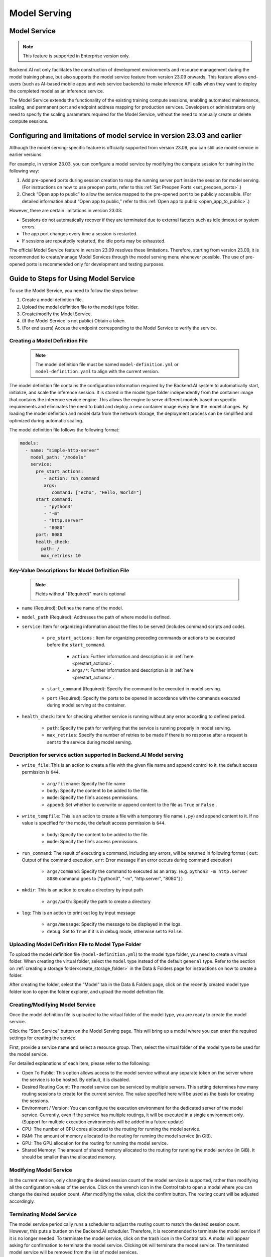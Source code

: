 =============
Model Serving
=============

Model Service
-------------

.. note::
   This feature is supported in Enterprise version only.

Backend.AI not only facilitates the construction of development environments 
and resource management during the model training phase, but also supports 
the model service feature from version 23.09 onwards. This feature allows 
end-users (such as AI-based mobile apps and web service backends) to make
inference API calls when they want to deploy the completed model as an 
inference service.

.. image:: model-serving-diagram.png
   :width: 500
   :align: center
   :alt: Model serving diagram

The Model Service extends the functionality of the existing training
compute sessions, enabling automated maintenance, scaling, and permanent
port and endpoint address mapping for production services. Developers or
administrators only need to specify the scaling parameters required for
the Model Service, without the need to manually create or delete compute
sessions.

Configuring and limitations of model service in version 23.03 and earlier
-------------------------------------------------------------------------

Although the model serving-specific feature is officially supported from 
version 23.09, you can still use model service in earlier versions.

For example, in version 23.03, you can configure a model service by
modifying the compute session for training in the following way:

1. Add pre-opened ports during session creation to map the running
   server port inside the session for model serving. 
   (For instructions on how to use preopen ports, refer to this :ref:`Set Preopen Ports <set_preopen_ports>`.)

2. Check “Open app to public” to allow the service mapped to the
   pre-opened port to be publicly accessible. 
   (For detailed information about “Open app to public,” refer to this :ref:`Open app to public <open_app_to_public>`.)

However, there are certain limitations in version 23.03:

-  Sessions do not automatically recover if they are terminated due to
   external factors such as idle timeout or system errors.
-  The app port changes every time a session is restarted.
-  If sessions are repeatedly restarted, the idle ports may be
   exhausted.

The official Model Service feature in version 23.09 resolves these
limitations. Therefore, starting from version 23.09, it is recommended
to create/manage Model Services through the model serving menu whenever
possible. The use of pre-opened ports is recommended only for
development and testing purposes.

Guide to Steps for Using Model Service
--------------------------------------

To use the Model Service, you need to follow the steps below:

1. Create a model definition file.
2. Upload the model definition file to the model type folder.
3. Create/modify the Model Service.
4. (If the Model Service is not public) Obtain a token.
5. (For end users) Access the endpoint corresponding to the Model
   Service to verify the service.

Creating a Model Definition File
~~~~~~~~~~~~~~~~~~~~~~~~~~~~~~~~

   .. note:: 
      The model definition file must be named ``model-definition.yml`` or
      ``model-definition.yaml`` to align with the current version.

The model definition file contains the configuration information
required by the Backend.AI system to automatically start, initialize,
and scale the inference session. It is stored in the model type folder 
independently from the container image that contains the inference 
service engine. This allows the engine to serve different models based on 
specific requirements and eliminates the need to build and deploy a new
container image every time the model changes. By loading the model 
definition and model data from the network storage, the deployment
process can be simplified and optimized during automatic scaling.

The model definition file follows the following format:

.. code:: yaml

   models:
     - name: "simple-http-server"
       model_path: "/models"
       service:
         pre_start_actions:
            - action: run_command
            args:
               command: ["echo", "Hello, World!"]
         start_command: 
            - "python3"
            - "-m"
            - "http.server"
            - "8080"
         port: 8080
         health_check:
           path: /
           max_retries: 10

Key-Value Descriptions for Model Definition File
~~~~~~~~~~~~~~~~~~~~~~~~~~~~~~~~~~~~~~~~~~~~~~~~

   .. note:: 
      Fields without "(Required)" mark is optional

- ``name`` (Required): Defines the name of the model.
- ``model_path`` (Required): Addresses the path of where model is defined.
- ``service``: Item for organizing information about the files to be served   
  (includes command scripts and code).

   - ``pre_start_actions`` : Item for organizing preceding commands or actions to be executed before the ``start_command``.

      - ``action``: Further information and description is in :ref:`here <prestart_actions>`.
      - ``args/*``: Further information and description is in :ref:`here <prestart_actions>`.

   - ``start_command`` (Required): Specify the command to be executed in model serving.
   - ``port`` (Required): Specify the ports to be opened in accordance with the commands executed during model serving at the container.

- ``health_check``: Item for checking whether service is running without   
  any error according to defined period.

   - ``path``: Specify the path for verifying that the service is running properly in model serving.
   - ``max_retries``: Specify the number of retries to be made if there is no response after a request is sent to the service during model serving. 


Description for service action supported in Backend.AI Model serving
~~~~~~~~~~~~~~~~~~~~~~~~~~~~~~~~~~~~~~~~~~~~~~~~~~~~~~~~~~~~~~~~~~~~

.. _prestart_actions:

- ``write_file``: This is an action to create a file with the given   
  file name and append control to it. the default access permission is ``644``.

   - ``arg/filename``: Specify the file name
   - ``body``: Specify the content to be added to the file.
   - ``mode``: Specify the file's access permissions.
   - ``append``: Set whether to overwrite or append content to the file as ``True`` or ``False`` .

- ``write_tempfile``: This is an action to create a file with   
  a temporary file name (``.py``) and append content to it. If no value is specified for the mode, the default access permission is ``644``.

   - ``body``: Specify the content to be added to the file.
   - ``mode``: Specify the file's access permissions.

- ``run_command``: The result of executing a command,   
  including any errors, will be returned in following format 
  ( ``out``: Output of the command execution, ``err``: Error message if an error occurs during command execution)

   - ``args/command``: Specify the command to executed as an array. (e.g. ``python3 -m http.server 8080`` command goes to ["python3", "-m", "http.server", "8080"] )

- ``mkdir``: This is an action to create a directory by input path

   - ``args/path``: Specify the path to create a directory

- ``log``: This is an action to print out log by input message

   - ``args/message``: Specify the message to be displayed in the logs.
   -  ``debug``: Set to ``True`` if it is in debug mode, otherwise set to ``False``.

Uploading Model Definition File to Model Type Folder
~~~~~~~~~~~~~~~~~~~~~~~~~~~~~~~~~~~~~~~~~~~~~~~~~~~~

To upload the model definition file (``model-definition.yml``) to the
model type folder, you need to create a virtual folder. When creating
the virtual folder, select the ``model`` type instead of the default
``general`` type. Refer to the section on :ref:`creating a storage 
folder<create_storage_folder>` in the Data & Folders page for
instructions on how to create a folder.

.. image:: model-type-folder-creation.png
   :width: 500
   :align: center
   :alt: Model type folder creation

After creating the folder, select the “Model” tab in the Data & Folders
page, click on the recently created model type folder icon to open the
folder explorer, and upload the model definition file.

.. image:: model-definition-file-upload.png
   :align: center
   :alt: Model definition file upload

Creating/Modifying Model Service
~~~~~~~~~~~~~~~~~~~~~~~~~~~~~~~~

Once the model definition file is uploaded to the virtual folder of the
model type, you are ready to create the model service.

Click the “Start Service” button on the Model Serving page. This will
bring up a modal where you can enter the required settings for creating
the service.

.. image:: service-launcher.png
   :width: 500
   :align: center
   :alt: Service launcher

First, provide a service name and select a resource group. Then, select
the virtual folder of the model type to be used for the model service.

For detailed explanations of each item, please refer to the following:

-  Open To Public: This option allows access to the model service
   without any separate token on the server where the service is to be
   hosted. By default, it is disabled.
-  Desired Routing Count: The model service can be serviced by multiple
   servers. This setting determines how many routing sessions to create
   for the current service. The value specified here will be used as the
   basis for creating the sessions.
-  Environment / Version: You can configure the execution environment
   for the dedicated server of the model service. Currently, even if the
   service has multiple routings, it will be executed in a single
   environment only. (Support for multiple execution environments will
   be added in a future update)
-  CPU: The number of CPU cores allocated to the routing for running the
   model service.
-  RAM: The amount of memory allocated to the routing for running the
   model service (in GiB).
-  GPU: The GPU allocation for the routing for running the model
   service.
-  Shared Memory: The amount of shared memory allocated to the routing
   for running the model service (in GiB). It should be smaller than the
   allocated memory.


Modifying Model Service
~~~~~~~~~~~~~~~~~~~~~~~

In the current version, only changing the desired session count of the
model service is supported, rather than modifying all the configuration
values of the service. Click on the wrench icon in the Control tab to
open a modal where you can change the desired session count. After
modifying the value, click the confirm button. The routing count will be
adjusted accordingly.

.. image:: edit-model-service-dialog.png
   :width: 500
   :align: center
   :alt: Edit model service dialog

.. image:: routings-count-changed.png
   :align: center
   :alt: Edit model service dialog

Terminating Model Service
~~~~~~~~~~~~~~~~~~~~~~~~~

The model service periodically runs a scheduler to adjust the routing
count to match the desired session count. However, this puts a burden on
the Backend.AI scheduler. Therefore, it is recommended to terminate the 
model service if it is no longer needed. To terminate the model service, 
click on the trash icon in the Control tab. A modal will appear asking 
for confirmation to terminate the model service. Clicking ``OK`` 
will terminate the model service. The terminated model service will be 
removed from the list of model services.

.. image:: terminate-model-service-dialog.png
   :width: 500
   :align: center
   :alt: Terminate model service dialog

Handling Failed Model Service Creation
~~~~~~~~~~~~~~~~~~~~~~~~~~~~~~~~~~~~~~

If the status of the model service remains ``UNHEALTHY``, it indicates
that the model service cannot be executed properly.

The common reasons for creation failure and their solutions are as
follows:

-  Insufficient allocated resources for the routing when creating the
   model service

   -  Solution: Terminate the problematic service and recreate it with
      an allocation of more sufficient resources than the previous
      settings.

-  Incorrect format of the model definition file (``model-definition.yml``)

   .. image:: serving-route-error.png
      :width: 500
      :align: center
      :alt: Serving route error

   -  Solution: Verify the format of the model definition file (link)
      and if any key-value pairs are incorrect, modify them and
      overwrite the file in the saved location. Then, click ``Clear error and Retry`` 
      button to remove all the error stacked in routes info table and ensure 
      that the routing of the model service is set correctly.

      .. image:: refresh-button.png
         :align: center
         :alt: Refresh button

Generating Tokens
~~~~~~~~~~~~~~~~~

Once the model service is successfully executed, the status will be set
to ``HEALTHY``. In this case, you can click on the corresponding endpoint
name in the Model Service tab to view detailed information about the
model service. From there, you can check the service endpoint in the
routing information of the model service. If the “Open to Public” option
is enabled when the service is created, the endpoint will be publicly
accessible without any separate token, and end users can access it.
However, if it is disabled, you can issue a token as described below to
verify that the service is running properly.

.. image:: routing-page.png
   :align: center
   :alt: Routing page

Click the token creation button located to the right of the generated
token list in the routing information. In the modal that appears for
token creation, enter the expiration date. 

.. image:: token-generation-dialog.png
   :width: 500
   :align: center
   :alt: Token generation dialog

The issued token will be added to the list of generated tokens. Click the copy icon in the token
item to copy the token, and add it as the value of the following key.

.. image:: generated-token-copy.png
   :align: center
   :alt: Generated token copy

============= ================
Key           Value
============= ================
Content-Type  application/json
Authorization BackendAI
============= ================

Accessing the Model Service Endpoint for End Users
~~~~~~~~~~~~~~~~~~~~~~~~~~~~~~~~~~~~~~~~~~~~~~~~~~

To complete the model serving, you need to share information with the
actual end users so that they can access the server where the model
service is running. If the Open to Public option is enabled when the
service is created, you can share the service endpoint value from the
routing information page. If the service was created with the option
disabled, you can share the service endpoint value along with the token
previously generated.

Here's the simple command using ``curl`` command whether to check sending any requests 
to model serving endpoint working properly or not.

.. code:: console

   $ export API_TOKEN="<token>"
   $ curl -H "Content-Type: application/json" -X GET \
   $ -H "Authorization: BackendAI $API_TOKEN" \
   $ <model-service-endpoint>

.. warning:: 
   By default, end users must be on a network that can access the
   endpoint. If the service was created in a closed network, only end
   users who have access within that closed network can access the
   service.
